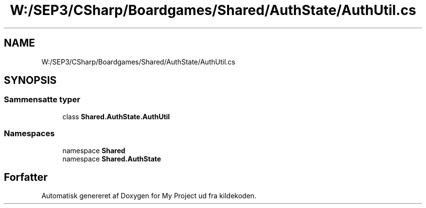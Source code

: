 .TH "W:/SEP3/CSharp/Boardgames/Shared/AuthState/AuthUtil.cs" 3 "My Project" \" -*- nroff -*-
.ad l
.nh
.SH NAME
W:/SEP3/CSharp/Boardgames/Shared/AuthState/AuthUtil.cs
.SH SYNOPSIS
.br
.PP
.SS "Sammensatte typer"

.in +1c
.ti -1c
.RI "class \fBShared\&.AuthState\&.AuthUtil\fP"
.br
.in -1c
.SS "Namespaces"

.in +1c
.ti -1c
.RI "namespace \fBShared\fP"
.br
.ti -1c
.RI "namespace \fBShared\&.AuthState\fP"
.br
.in -1c
.SH "Forfatter"
.PP 
Automatisk genereret af Doxygen for My Project ud fra kildekoden\&.
